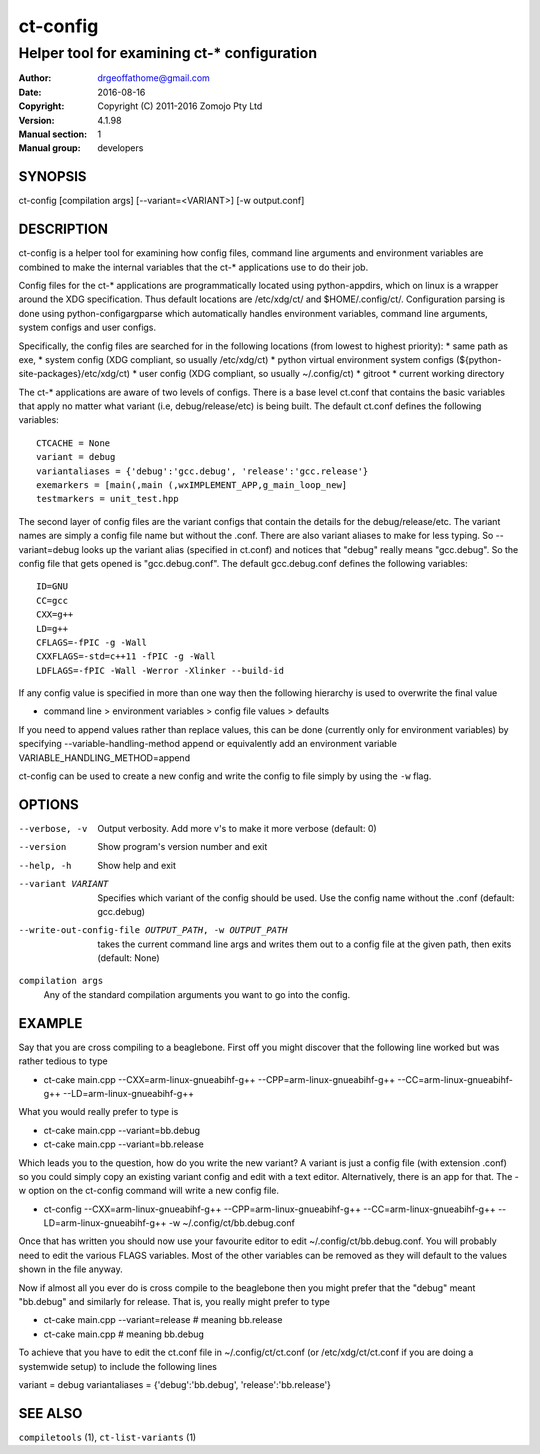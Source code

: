 ============
ct-config
============

--------------------------------------------
Helper tool for examining ct-* configuration
--------------------------------------------

:Author: drgeoffathome@gmail.com
:Date:   2016-08-16
:Copyright: Copyright (C) 2011-2016 Zomojo Pty Ltd
:Version: 4.1.98
:Manual section: 1
:Manual group: developers

SYNOPSIS
========
ct-config [compilation args] [--variant=<VARIANT>] [-w output.conf]

DESCRIPTION
===========
ct-config is a helper tool for examining how config files, command line 
arguments and environment variables are combined to make the internal 
variables that the ct-* applications use to do their job.

Config files for the ct-* applications are programmatically located using 
python-appdirs, which on linux is a wrapper around the XDG specification. 
Thus default locations are /etc/xdg/ct/ and $HOME/.config/ct/.  
Configuration parsing is done using python-configargparse which automatically 
handles environment variables, command line arguments, system configs
and user configs.  

Specifically, the config files are searched for in the following 
locations (from lowest to highest priority):
* same path as exe,
* system config (XDG compliant, so usually /etc/xdg/ct)
* python virtual environment system configs (${python-site-packages}/etc/xdg/ct)
* user config   (XDG compliant, so usually ~/.config/ct)
* gitroot
* current working directory

The ct-* applications are aware of two levels of configs.  
There is a base level ct.conf that contains the basic variables that apply no 
matter what variant (i.e, debug/release/etc) is being built. The default 
ct.conf defines the following variables: ::

    CTCACHE = None
    variant = debug
    variantaliases = {'debug':'gcc.debug', 'release':'gcc.release'}
    exemarkers = [main(,main (,wxIMPLEMENT_APP,g_main_loop_new]
    testmarkers = unit_test.hpp

The second layer of config files are the variant configs that contain the 
details for the debug/release/etc.  The variant names are simply a config file 
name but without the .conf. There are also variant aliases to make for less 
typing. So --variant=debug looks up the variant alias (specified in ct.conf) 
and notices that "debug" really means "gcc.debug".  So the config file that 
gets opened is "gcc.debug.conf".  The default gcc.debug.conf defines the 
following variables: ::

    ID=GNU
    CC=gcc
    CXX=g++
    LD=g++
    CFLAGS=-fPIC -g -Wall
    CXXFLAGS=-std=c++11 -fPIC -g -Wall
    LDFLAGS=-fPIC -Wall -Werror -Xlinker --build-id

If any config value is specified in more than one way then the following 
hierarchy is used to overwrite the final value

* command line > environment variables > config file values > defaults

If you need to append values rather than replace values, this can be 
done (currently only for environment variables) by specifying 
--variable-handling-method append 
or equivalently add an environment variable 
VARIABLE_HANDLING_METHOD=append

ct-config can be used to create a new config and write the config to file 
simply by using the ``-w`` flag.

OPTIONS
=======

--verbose, -v  Output verbosity. Add more v's to make it more verbose (default: 0)
--version      Show program's version number and exit
--help, -h     Show help and exit
--variant VARIANT  Specifies which variant of the config should be used. Use the config name without the .conf (default: gcc.debug)
--write-out-config-file OUTPUT_PATH, -w OUTPUT_PATH  takes the current command line args and writes them out to a config file at the given path, then exits (default: None)

``compilation args``
    Any of the standard compilation arguments you want to go into the config.

EXAMPLE
=======

Say that you are cross compiling to a beaglebone. First off you might discover that the following line worked but was rather tedious to type

* ct-cake main.cpp --CXX=arm-linux-gnueabihf-g++ --CPP=arm-linux-gnueabihf-g++  --CC=arm-linux-gnueabihf-g++ --LD=arm-linux-gnueabihf-g++

What you would really prefer to type is 

* ct-cake main.cpp --variant=bb.debug
* ct-cake main.cpp --variant=bb.release

Which leads you to the question, how do you write the new variant? A variant is just a config file (with extension .conf) so you could simply copy an existing variant config and edit with a text editor. Alternatively, there is an app for that.  The -w option on the ct-config command will write a new config file.

* ct-config --CXX=arm-linux-gnueabihf-g++ --CPP=arm-linux-gnueabihf-g++  --CC=arm-linux-gnueabihf-g++ --LD=arm-linux-gnueabihf-g++ -w ~/.config/ct/bb.debug.conf

Once that has written you should now use your favourite editor to edit ~/.config/ct/bb.debug.conf.  You will probably need to edit the various FLAGS variables.  Most of the other variables can be removed as they will default to the values shown in the file anyway.

Now if almost all you ever do is cross compile to the beaglebone then you might prefer that the "debug" meant "bb.debug" and similarly for release. That is, you really might prefer to type

* ct-cake main.cpp --variant=release   # meaning bb.release
* ct-cake main.cpp                     # meaning bb.debug

To achieve that you have to edit the ct.conf file in ~/.config/ct/ct.conf (or /etc/xdg/ct/ct.conf if you are doing a systemwide setup) to include the following lines

variant = debug
variantaliases = {'debug':'bb.debug', 'release':'bb.release'}

SEE ALSO
========
``compiletools`` (1), ``ct-list-variants`` (1)
